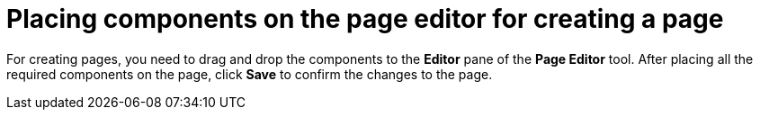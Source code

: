 [id='building-custom-dashboard-widgets-placing-components-proc']
= Placing components on the page editor for creating a page

For creating pages, you need to drag and drop the components to the *Editor* pane of the *Page Editor* tool. After placing all the required components on the page, click *Save* to confirm the changes to the page.
